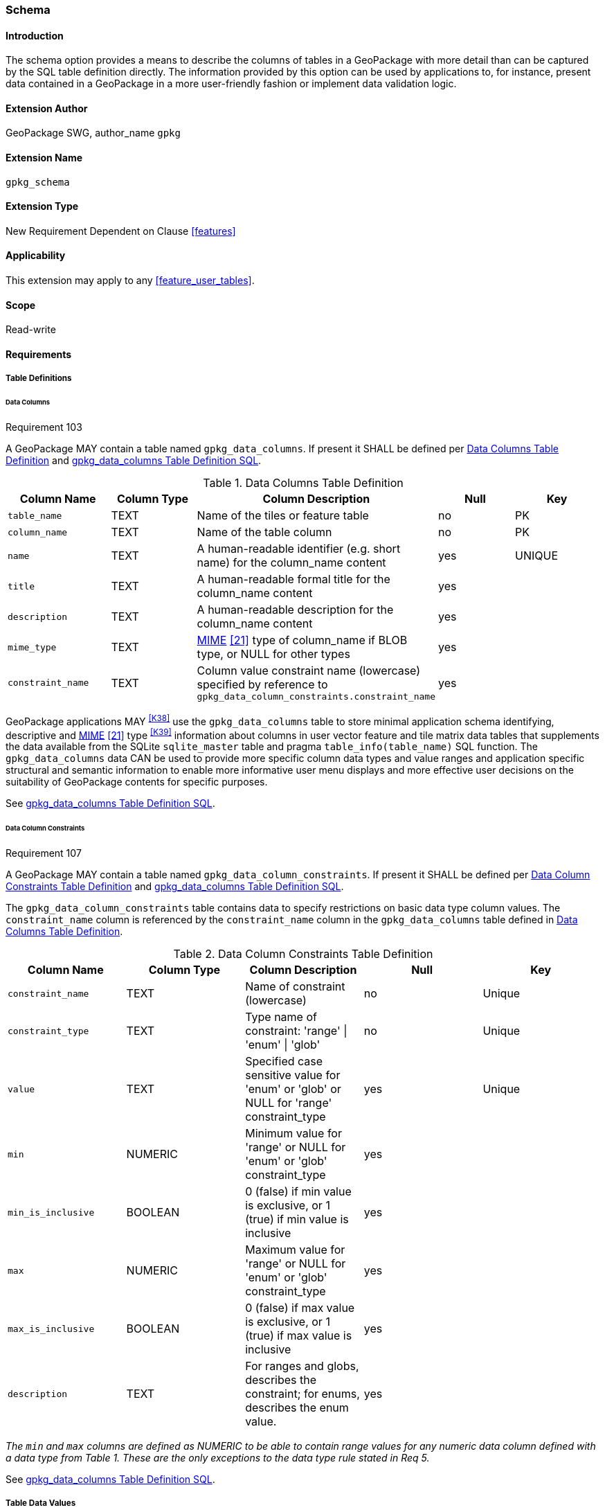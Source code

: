 [[extension_schema]]
=== Schema

[float]
==== Introduction

The schema option provides a means to describe the columns of tables in a GeoPackage with more detail than can be captured by the SQL table definition directly.
The information provided by this option can be used by applications to, for instance, present data contained in a GeoPackage in a more user-friendly fashion or implement data validation logic.

[float]
==== Extension Author

GeoPackage SWG, author_name `gpkg`

[float]
==== Extension Name

`gpkg_schema`

[float]
==== Extension Type

New Requirement Dependent on Clause <<features>>

[float]
==== Applicability

This extension may apply to any <<feature_user_tables>>.

[float]
==== Scope

Read-write

[float]
==== Requirements

[float]
===== Table Definitions

[[schema_data_columns_table_definition]]
[float]
====== Data Columns

[[r103]]
[caption=""]
.Requirement 103
====
A GeoPackage MAY contain a table named `gpkg_data_columns`.
If present it SHALL be defined per <<gpkg_data_columns_cols>> and <<gpkg_data_columns_sql>>.
====

[[gpkg_data_columns_cols]]
.Data Columns Table Definition
[cols=",,,,",options="header",]
|=======================================================================
|Column Name |Column Type |Column Description |Null |Key
|`table_name` |TEXT |Name of the tiles or feature table |no |PK
|`column_name` |TEXT |Name of the table column |no |PK
|`name` |TEXT |A human-readable identifier (e.g. short name) for the column_name content |yes |UNIQUE
|`title` |TEXT |A human-readable formal title for the column_name content |yes |
|`description` |TEXT |A human-readable description for the column_name content |yes |
|`mime_type` |TEXT |http://www.iana.org/assignments/media-types/index.html[MIME] <<21>> type of column_name if BLOB type, or NULL for other types |yes |
|`constraint_name` |TEXT |Column value constraint name (lowercase) specified by reference to `gpkg_data_column_constraints.constraint_name` |yes |
|=======================================================================

GeoPackage applications MAY ^<<K38>>^ use the `gpkg_data_columns` table to store minimal application schema identifying, descriptive and http://www.iana.org/assignments/media-types/index.html[MIME] <<21>> type ^<<K39>>^ information about columns in user vector feature and tile matrix data tables that supplements the data available from the SQLite `sqlite_master` table and pragma `table_info(table_name)` SQL function.
The `gpkg_data_columns` data CAN be used to provide more specific column data types and value ranges and application specific structural and semantic information to enable more informative user menu displays and more effective user decisions on the suitability of GeoPackage contents for specific purposes.

See <<gpkg_data_columns_sql>>.

[[data_column_constraints_table_definition]]
[float]
====== Data Column Constraints

[[r107]]
[caption=""]
.Requirement 107
====
A GeoPackage MAY contain a table named `gpkg_data_column_constraints`.
If present it SHALL be defined per <<gpkg_data_column_constraints_cols>> and <<gpkg_data_column_constraints_sql>>.
====

The `gpkg_data_column_constraints` table contains data to specify restrictions on basic data type column values.
The `constraint_name` column is referenced by the `constraint_name` column in the `gpkg_data_columns` table defined in <<gpkg_data_columns_cols>>.


[[gpkg_data_column_constraints_cols]]
.Data Column Constraints Table Definition
[cols=",,,,",options="header",]
|=======================================================================
|Column Name |Column Type |Column Description |Null |Key
|`constraint_name` |TEXT |Name of constraint (lowercase)|no |Unique
|`constraint_type` |TEXT |Type name of constraint: 'range' \| 'enum' \| 'glob' |no |Unique
|`value` |TEXT |Specified case sensitive value for 'enum' or 'glob' or NULL for 'range' constraint_type |yes |Unique
|`min` |NUMERIC |Minimum value for 'range' or NULL for 'enum' or 'glob' constraint_type |yes |
|`min_is_inclusive` |BOOLEAN |0 (false) if min value is exclusive, or 1 (true) if min value is inclusive |yes |
|`max` |NUMERIC |Maximum value for 'range' or NULL for 'enum' or 'glob' constraint_type |yes |
|`max_is_inclusive` |BOOLEAN | 0 (false) if max value is exclusive, or 1 (true) if max value is inclusive |yes |
|`description` |TEXT |For ranges and globs, describes the constraint; for enums, describes the enum value.| yes|
|=======================================================================
_The `min` and `max` columns are defined as NUMERIC to be able to contain range values for any numeric data column defined with a data type from Table 1. These are the only exceptions to the data type rule stated in Req 5._

See <<gpkg_data_column_constraints_sql>>.

[float]
===== Table Data Values

[float]
====== gpkg_extensions
[[r141]]
[caption=""]
.Requirement 141
====
GeoPackages with rows in the `gpkg_extensions` table with an `extension_name` of "gpkg_schema" SHALL comply with this extension. 
GeoPackages complying with this extension SHALL have rows in the `gpkg_extensions` table as described in <<SchemaExtensionTableRecord>> (below).
====

[WARNING]
=====
Requirement 141 was updated as part of GeoPackage 1.2.1. 
In 1.1.0 and 1.2.0, the details of required `gpkg_extensions` rows were inadvertently left unspecified.
While the executable test suite running on an older GeoPackage version will not generate a failure due to missing `gpkg_extensions` rows, it is recommended to update these rows to comply with the updated requirement on older versions as well.
=====

[#SchemaExtensionTableRecord,reftext='{table-caption} {counter:table-num}']
.Extension Table Records
[cols=",,,,",options="header",]
|=============================================================================================================================================================================================================================================================================================================================================================================================
|*table_name* |*column_name* |*extension_name* |*definition* |*scope*
|`gpkg_data_columns` |null |`gpkg_schema` |_see note below_|`read-write`
|`gpkg_data_column_constraints` |null |`gpkg_schema` |_see note below_|`read-write`
|=============================================================================================================================================================================================================================================================================================================================================================================================

[NOTE]
=====
For the `definition` column, use a hyperlink that describes the current implementation of this extension. 
While a URL like http://www.geopackage.org/spec/#extension_schema is acceptable, permalinks to specific versions are provided upon publication using the URL pattern http://www.geopackage.org/specMmP/#extension_schema where `M` is the major version, `m` is the minor version, and `P` is the patch. For example http://www.geopackage.org/spec121/#extension_schema is the permalink for this extension for GeoPackage 1.2.1.
=====

[float]
====== Data Columns

[[r104]]
[caption=""]
.Requirement 104
====
Values of the `gpkg_data_columns` table `table_name` column value SHALL reference values in the `table_name` column from either `gpkg_contents` or `gpkg_extensions`.
====

[[r105]]
[caption=""]
.Requirement 105
====
The `column_name` column value in a `gpkg_data_columns` table row SHALL contain the name of a column in the SQLite table or view identified by the `table_name` column value.
====

[[r106]]
[caption=""]
.Requirement 106
====
The `constraint_name` column value in a `gpkg_data_columns` table MAY be NULL.
If it is not NULL, it SHALL contain a `constraint_name` column value (which SHALL be lowercase) from the `gpkg_data_column_constraints` table.
====

[float]
====== Data Column Constraints

The lowercase `gpkg_data_column_constraints` `constraint_type` column value specifies the type of constraint: "range", "enum", or "glob" (GLOB is a text pattern match - see <<33>>).
The case sensitive `value` column contains an enumerated legal value for `constraint_type` "enum", a pattern match string for `constraint_type` "glob", or NULL for `constraint_type` "range". The set of `value` column values in rows of `constraint_type` "enum" with the same `constraint_name` contains all possible enumerated values for the constraint name. The `min` and `max` column values specify the minimum and maximum valid values for `constraint_type` "range", or are NULL for `constraint_type` "enum" or "glob". The `min_is_inclusive` and `max_is_inclusive` column values contain *1* if the `min` and `max` values (respectively) are inclusive, *0* if they are exclusive, or are NULL for `constraint_type` "enum" or "glob".
These restrictions MAY be enforced by SQL triggers or by code in applications that update GeoPackage data values.

.Sample Data Column Constraints
[cols=",,,,,,",options="header",]
|=======================================================================
|constraint_name| constraint_type| value| min| min_is_inclusive| max| max_is_inclusive
|sampleRange| range| NULL| 1| true| 10| true
|sampleEnum| enum| 1| NULL| NULL| NULL| NULL
|sampleEnum| enum| 3| NULL| NULL| NULL| NULL
|sampleEnum| enum| 5| NULL| NULL| NULL| NULL
|sampleEnum| enum| 7| NULL| NULL| NULL| NULL
|sampleEnum| enum| 9| NULL| NULL| NULL| NULL
|sampleGlob| glob| [1-2][0-9][0-9][0-9]| NULL| NULL| NULL| NULL
|=======================================================================

[[r108]]
[caption=""]
.Requirement 108
====
The `gpkg_data_column_constraints` table MAY be empty.
If it contains data, the lowercase `constraint_type` column values SHALL be one of "range", "enum", or "glob".
====

[[r109]]
[caption=""]
.Requirement 109
====
The `gpkg_data_column_constraint` `constraint_name` values for rows with `constraint_type` values of "range" and "glob" SHALL be unique.
====

[[r110]]
[caption=""]
.Requirement 110
====
The `gpkg_data_column_constraints` table MAY be empty.
If it contains rows with `constraint_type` column values of "range", the `value` column values for those rows SHALL be NULL.
====

[[r111]]
[caption=""]
.Requirement 111
====
If the `gpkg_data_column_constraints` table contains rows with `constraint_type` column values of "range", the `min` column values for those rows SHALL be NOT NULL and less than the `max` column value which shall be NOT NULL.
====

[[r112]]
[caption=""]
.Requirement 112
====
If the `gpkg_data_column_constraints` table contains rows with `constraint_type` column values of "range", the `min_is_inclusive` and `max_is_inclusive` column values for those rows SHALL be 0 or 1.
====

[[r113]]
[caption=""]
.Requirement 113
====
If the `gpkg_data_column_constraints` table contains rows with `constraint_type` column values of "enum" or "glob", the `min`, `max`, `min_is_inclusive` and `max_is_inclusive` column values for those rows SHALL be NULL.
====

[[r114]]
[caption=""]
.Requirement 114
====
If the `gpkg_data_column_constraints` table contains rows with `constraint_type` column values of "enum" or "glob", the `value` column SHALL NOT be NULL.
====

[float]
==== Abstract Test Suite

[float]
===== Table Definition

[float]
====== Data Columns

[cols="1,5a"]
|========================================
|*Test Case ID* |+/extensions/schema/data_columns/table_def+
|*Test Purpose* |Verify that the gpkg_data_columns table exists and has the correct definition.
|*Test Method* |
. PRAGMA table_info(gpkg_data_columns)
. Fail if returns an empty result set
. Fail if column names and column definitions in the returned table_info do not match those of Table 23, including data type, nullability, default values. Column order, check constraint and trigger definitions, and other column definitions in the returned sql are irrelevant.
. Pass if no failures.
|*Reference* |Annex F.9 Req 103
|*Test Type* |Basic
|========================================

[float]
===== Data Column Constraints

[cols="1,5a"]
|========================================
|*Test Case ID* |+/extensions/schema/data_column_constraints/table_def+
|*Test Purpose* |Verify that the gpkg_data_column_constraints table exists and has the correct definition.
|*Test Method* |
. PRAGMA table_info(gpkg_data_column_constraints)
. Fail if returns an empty result set
. Fail if column names and column definitions in the returned table_info do not match those of Table 23, including data type, nullability, default values. Column order, check constraint and trigger definitions, and other column definitions in the returned sql are irrelevant.
. Pass if no failures.
|*Reference* |Annex F.9 Req 107
|*Test Type* |Basic
|========================================

[float]
===== Data Values

[float]
====== gpkg_extensions

[cols="1,5a"]
|========================================
|*Test Case ID* |+/extensions/schema/extensions/data_values+
|*Test Purpose* |Verify that the gpkg_extensions table has the required rows.
|*Test Method* |
. SELECT table_name, column_name, scope FROM gpkg_extensions WHERE extension_name = 'gpkg_schema';
. Not testable if returns an empty result set
. Fail if there are not exactly two rows
. For each row returned from step 1
.. Fail if scope is not "read-write"
.. Fail if column_name is not NULL
. Fail if either table_name entry is not present
. Pass if no fails
|*Reference* |Annex F.9 Req 141
|*Test Type:* |Capabilities
|========================================

[cols="1,5a"]
|========================================
|*Test Case ID* |+/extensions/schema/data_columns/table_name+
|*Test Purpose* |Verify that for each gpkg_data_columns row, the table_name value matches a row in gpkg_contents.
|*Test Method* |
. SELECT DISTINCT gdc.table_name AS gdc_table, gc.table_name AS gc_table FROM gpkg_data_columns AS gdc LEFT OUTER JOIN gpkg_contents AS gc ON gdc.table_name = gc.tbl_name;
. Not testable if returns an empty result set
. For each row from step 1
.. Fail if gc_table is NULL.
. Pass if no fails.
|*Reference* |Annex F.9 Req 104
|*Test Type* |Capability
|========================================

[cols="1,5a"]
|========================================
|*Test Case ID* |+/extensions/schema/data_columns/column_name+
|*Test Purpose* |Verify that for each gpkg_data_columns row, the column_name matches a column in the table or view identified by the table_name column value.
|*Test Method* |
. SELECT table_name, column_name FROM gpkg_data_columns
. Not testable if returns an empty result set
. For each row from step 1
.. PRAGMA table_info(table_name)
.. Fail if table_name does not contain a column matching column_name
. Pass if no fails
|*Reference* |Annex F.9 Req 105
|*Test Type* |Capability
|========================================

[cols="1,5a"]
|========================================
|*Test Case ID* |+/extensions/schema/data_columns/constraint_name+
|*Test Purpose* |Verify that for each gpkg_data_columns row, if the constraint_name value is NOT NULL then the constraint_type column value contains a constraint_type column value from the gpkg_data_column_constraints table for a row with a matching constraint_name value.
|*Test Method* |
. SELECT constraint_name AS cn, constraint_type AS ct FROM gpkg_data_columns
. Not testable if returns an empty result set
. For each NOT NULL cn value from step 1
.. Fail if ct is NULL
.. If ct NOT NULL, SELECT constraint_type FROM gpkg_data_column_constraints WHERE constraint_name = cn AND constraint_type = ct
.. Fail if returns an empty result set
. Pass if no fails
|*Reference* |Annex F.9 Req 106
|*Test Type* |Capability
|========================================

[float]
====== Data Column Constraints

[cols="1,5a"]
|========================================
|*Test Case ID* |+/extensions/schema/data_column_constraints/constraint_type+
|*Test Purpose* |Verify that the gpkg_data_column_constraints constraint_type column values are one of "range", "enum", or "glob".
|*Test Method* |
. SELECT DISTINCT constraint_type FROM gpkg_data_column_constraints
. Not testable if returns an empty result set
. For each constraint_type value returned by step 1
.. Fail if constraint_type NOT IN ("range", "enum", "glob").
. Pass if no fails.
|*Reference* |Annex F.9 Req 108
|*Test Type* |Capability
|========================================

[cols="1,5a"]
|========================================
|*Test Case ID* |+/extensions/schema/data_column_constraints/constraint_names_unique+
|*Test Purpose* |Verify that the gpkg_data_column_constraints constraint_name column values for constraint_type values  of "range", or "glob" are unique.
|*Test Method* |
. SELECT DISTINCT constraint_name FROM gpkg_data_column_constraints  WHERE constraint_type IN ('range', 'glob')
.. For each returned constraint_name cn
.. SELECT count(*) FROM gpkg_data column_constraints WHERE constraint_name = cn
.. Fail if count > 1
. Pass if no fails.
|*Reference* |Annex F.9 Req 109
|*Test Type* |Capability
|========================================

[cols="1,5a"]
|========================================
|*Test Case ID* |+/extensions/schema/data_column_constraints/value_for_range+
|*Test Purpose* |Verify that the gpkg_data_column_constraints value column values are NULL for rows with a constraint_type value of "range".
|*Test Method* |
. SELECT constraint_name, value FROM gpkg_data_column_constraints WHERE constraint_type = 'range'
. Not testable if returns an empty result set
. For each value returned by step 1
.. Fail if value IS NOT NULL
. Pass if no fails.
|*Reference* |Annex F.9 Req 110
|*Test Type* |Capability
|========================================

[cols="1,5a"]
|========================================
|*Test Case ID* |+/extensions/schema/data_column_constraints/min_max_for_range+
|*Test Purpose* |Verify that the gpkg_data_column_constraints min column values are NOT NULL and less than the max column values for rows with a constraint_type value of "range".
|*Test Method* |
. SELECT constraint_name, min, max FROM gpkg_data_column_constraints WHERE constraint_type = 'range'
. Not testable if returns an empty result set
. For each set of min and max values returned by step 1
.. Fail if min IS NULL
.. Fail if max IS NULL
.. Fail if min >= max
. Pass if no fails.
|*Reference* |Annex F.9 Req 111
|*Test Type* |Capability
|========================================

[cols="1,5a"]
|========================================
|*Test Case ID* |+/extensions/schema/data_column_constraints/inclusive_for_range+
|*Test Purpose* |Verify that the gpkg_data_column_constraints min_is_inclusive and max_is_inclusive  column values are NOT NULL and either 0 or 1 for rows with a constraint_type value of "range".
|*Test Method* |
. SELECT constraint_name, min_is_inclusive, max_is_inclusive FROM gpkg_data_column_constraints WHERE constraint_type = 'range'
. Not testable if returns an empty result set
. For each set of values returned by step 1
.. Fail if min_is_inclusive IS NULL
.. Fail if max_is_inclusive IS NULL
.. Fail if min_is_inclusive is NOT IN (0,1)
.. Fail if max_is_inclusive is NOT IN (0,1)
. Pass if no fails.
|*Reference* |Annex F.9 Req 112
|*Test Type* |Capability
|========================================

[cols="1,5a"]
|========================================
|*Test Case ID:* |+/extensions/schema/data_column_constraints/min_max_inclusive_for_enum_glob+
|*Test Purpose:* |Verify that the gpkg_data_column_constraints min, max, min_is_inclusive and max_is_inclusive column values are NULL for rows with a constraint_type value of "enum" or "glob".
|*Test Method:* |
. SELECT constraint_name, min, max, min_is_inclusive, max_is_inclusive FROM gpkg_data_column_constraints WHERE constraint_type IN ('enum','glob')
. Not testable if returns an empty result set
. For each set of values returned by step 1
.. Fail if min IS NOT NULL
.. Fail if max IS NOT NULL
.. Fail if min_is_inclusive IS NOT NULL
.. Fail if max_is_inclusive IS NOT NULL
. Pass if no fails.
|*Reference* |Annex F.9 Req 113
|*Test Type* |Capability
|========================================

[cols="1,5a"]
|========================================
|*Test Case ID:* |+/extensions/schema/data_column_constraints/value_for_enum_glob+
|*Test Purpose:* |Verify that the gpkg_data_column_constraints value column values are NOT NULL for rows with a constraint_type value of "enum" or "glob".
|*Test Method:* |
. SELECT value FROM gpkg_data_column_constraints WHERE constraint_type IN ('enum','glob')
. Not testable if returns an empty result set
. For each value returned by step 1
.. Fail if value IS NULL
. Pass if no fails.
|*Reference* |Annex F.9 Req 114
|*Test Type* |Capability
|========================================

[float]
==== Table Definition SQL

[float]
===== gpkg_data_columns

[[gpkg_data_columns_sql]]
.gpkg_data_columns Table Definition SQL
[cols=","]
[source,sql]
----
CREATE TABLE gpkg_data_columns (
  table_name TEXT NOT NULL,
  column_name TEXT NOT NULL,
  name TEXT UNIQUE,
  title TEXT,
  description TEXT,
  mime_type TEXT,
  constraint_name TEXT,
  CONSTRAINT pk_gdc PRIMARY KEY (table_name, column_name),
  CONSTRAINT fk_gdc_tn FOREIGN KEY (table_name) REFERENCES gpkg_contents(table_name)
);
----

[float]
===== gpkg_data_column_constraints

[[gpkg_data_column_constraints_sql]]
.gpkg_data_columns Table Definition SQL
[cols=","]
[source,sql]
----
CREATE TABLE gpkg_data_column_constraints (
  constraint_name TEXT NOT NULL,
  constraint_type TEXT NOT NULL, // 'range' | 'enum' | 'glob'
  value TEXT,
  min NUMERIC,
  min_is_inclusive BOOLEAN, // 0 = false, 1 = true
  max NUMERIC,
  max_is_inclusive BOOLEAN, // 0 = false, 1 = true
  description TEXT,
  CONSTRAINT gdcc_ntv UNIQUE (constraint_name, constraint_type, value)
)
----
